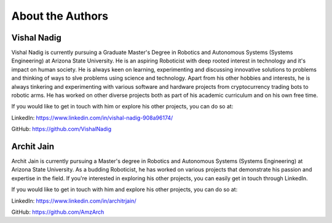 About the Authors
====

Vishal Nadig
----

Vishal Nadig is currently pursuing a Graduate Master's Degree in Robotics and Autonomous Systems (Systems Engineering) at Arizona State University. He is an aspiring Roboticist with deep rooted interest in technology and it's impact on human society. He is always keen on learning, experimenting and discussing innovative solutions to problems and thinking of ways to slve problems using science and technology. Apart from his other hobbies and interests, he is always tinkering and experimenting with various software and hardware projects from cryptocurrency trading bots to robotic arms. He has worked on other diverse projects both as part of his academic curriculum and on his own free time.

If you would like to get in touch with him or explore his other projects, you can do so at:

LinkedIn: https://www.linkedin.com/in/vishal-nadig-908a96174/

GitHub: https://github.com/VishalNadig

Archit Jain
----

Archit Jain is currently pursuing a Master's degree in Robotics and Autonomous Systems (Systems Engineering) at Arizona State University. As a budding Roboticist, he has worked on various projects that demonstrate his passion and expertise in the field. If you're interested in exploring his other projects, you can easily get in touch through LinkedIn.

If you would like to get in touch with him and explore his other projects, you can do so at:

LinkedIn: https://www.linkedin.com/in/architrjain/

GitHub: https://github.com/AmzArch
